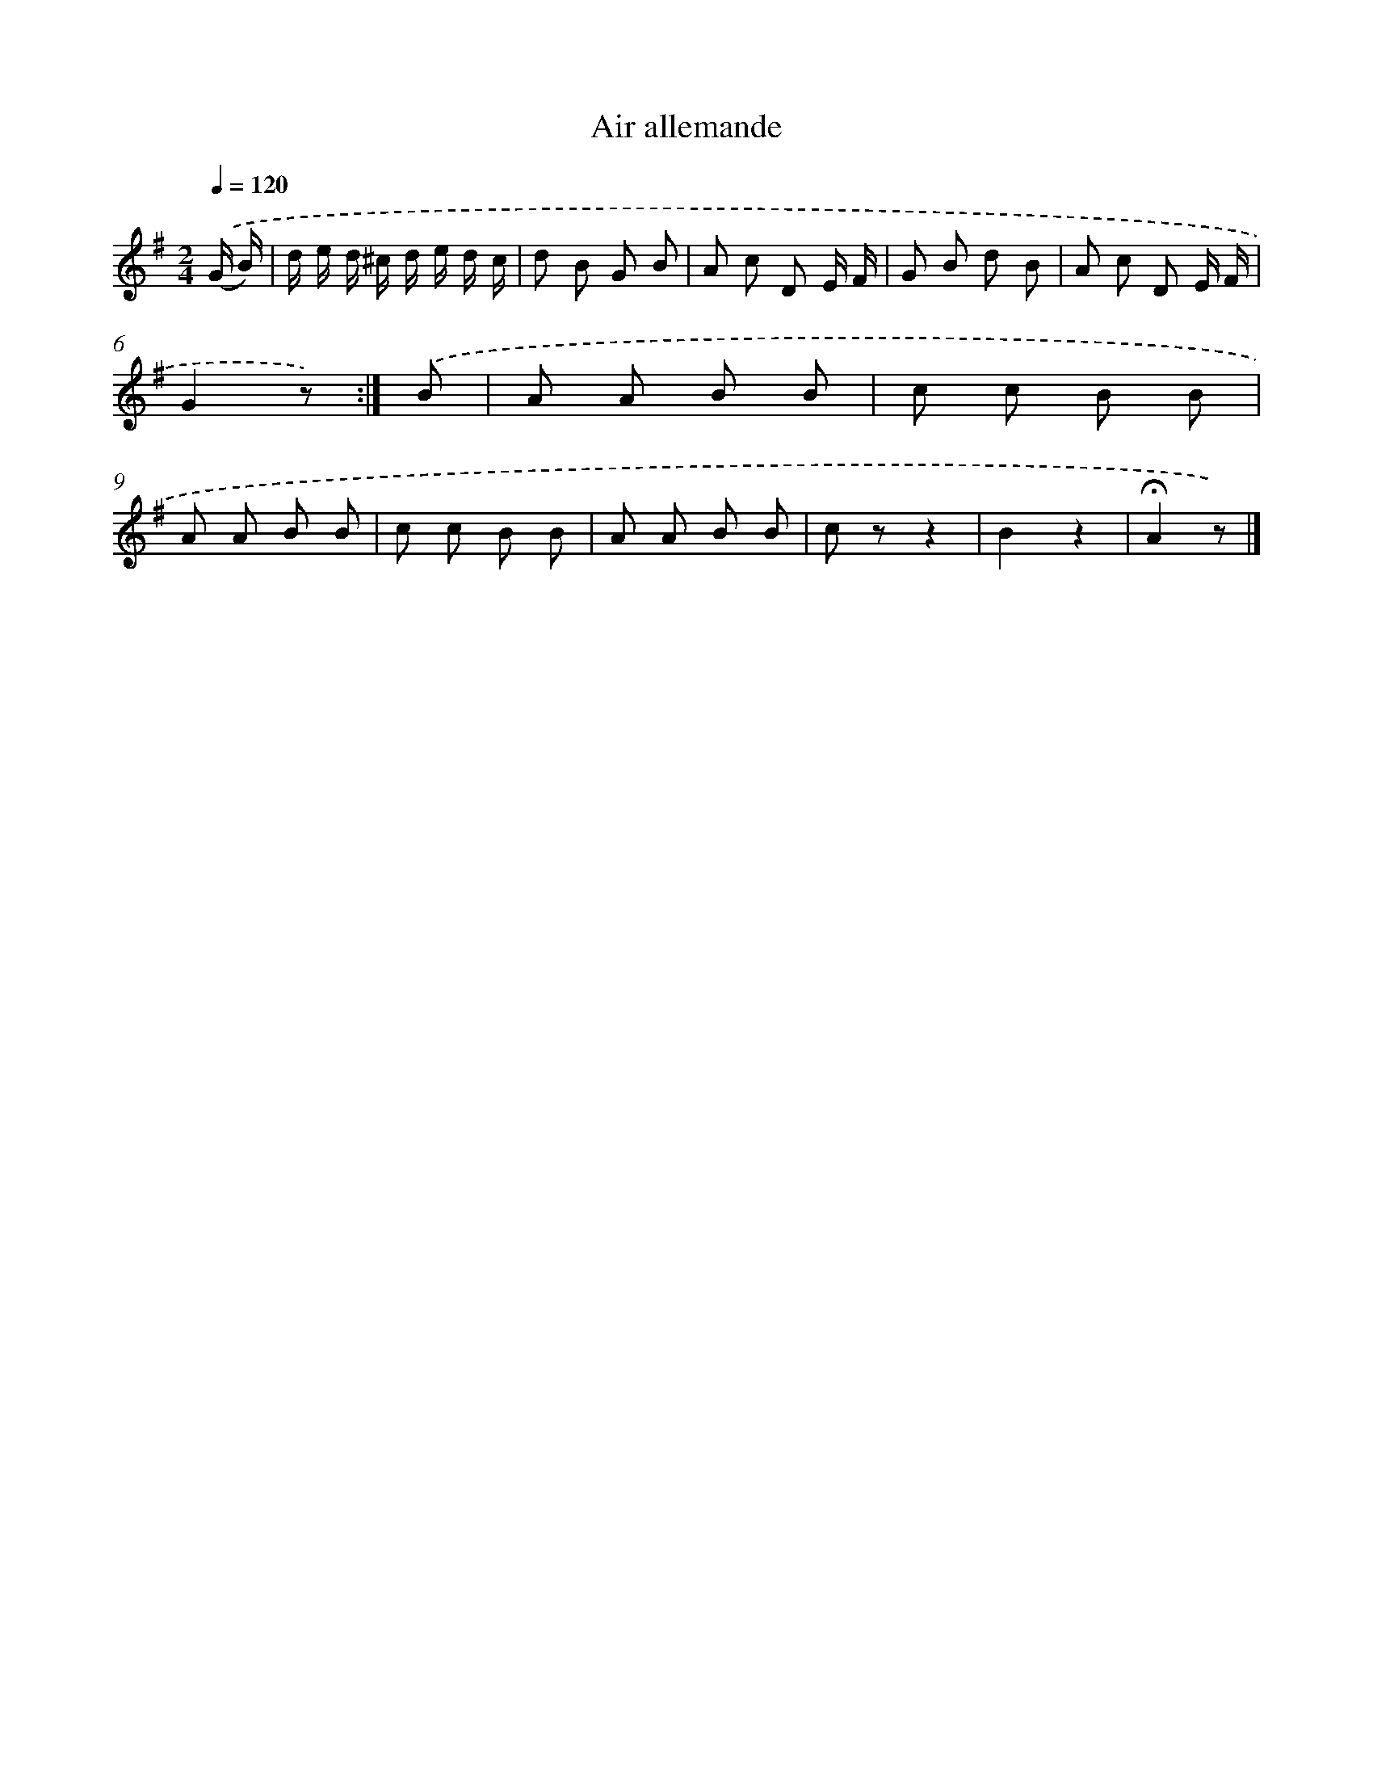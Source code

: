 X: 13311
T: Air allemande
%%abc-version 2.0
%%abcx-abcm2ps-target-version 5.9.1 (29 Sep 2008)
%%abc-creator hum2abc beta
%%abcx-conversion-date 2018/11/01 14:37:33
%%humdrum-veritas 3034847350
%%humdrum-veritas-data 2427844794
%%continueall 1
%%barnumbers 0
L: 1/8
M: 2/4
Q: 1/4=120
K: G clef=treble
.('(G/ B/) [I:setbarnb 1]|
d/ e/ d/ ^c/ d/ e/ d/ c/ |
d B G B |
A c D E/ F/ |
G B d B |
A c D E/ F/ |
G2z) :|]
.('B [I:setbarnb 7]|
A A B B |
c c B B |
A A B B |
c c B B |
A A B B |
c zz2 |
B2z2 |
!fermata!A2z) |]
